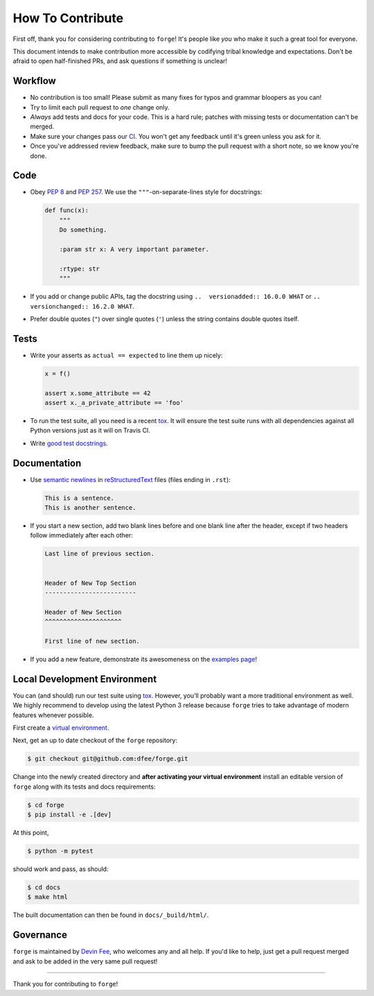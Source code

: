 How To Contribute
=================

First off, thank you for considering contributing to ``forge``!
It's people like *you* who make it such a great tool for everyone.

This document intends to make contribution more accessible by codifying tribal knowledge and expectations.
Don't be afraid to open half-finished PRs, and ask questions if something is unclear!


Workflow
--------

- No contribution is too small!
  Please submit as many fixes for typos and grammar bloopers as you can!
- Try to limit each pull request to *one* change only.
- *Always* add tests and docs for your code.
  This is a hard rule; patches with missing tests or documentation can't be merged.
- Make sure your changes pass our CI_.
  You won't get any feedback until it's green unless you ask for it.
- Once you've addressed review feedback, make sure to bump the pull request with a short note, so we know you're done.


Code
----

- Obey `PEP 8`_ and `PEP 257`_.
  We use the ``"""``\ -on-separate-lines style for docstrings:

  .. code-block:: python

     def func(x):
         """
         Do something.

         :param str x: A very important parameter.

         :rtype: str
         """
- If you add or change public APIs, tag the docstring using ``..  versionadded:: 16.0.0 WHAT`` or ``..  versionchanged:: 16.2.0 WHAT``.
- Prefer double quotes (``"``) over single quotes (``'``) unless the string contains double quotes itself.


Tests
-----

- Write your asserts as ``actual == expected`` to line them up nicely:

  .. code-block:: python

     x = f()

     assert x.some_attribute == 42
     assert x._a_private_attribute == 'foo'

- To run the test suite, all you need is a recent tox_.
  It will ensure the test suite runs with all dependencies against all Python versions just as it will on Travis CI.
- Write `good test docstrings`_.


Documentation
-------------

- Use `semantic newlines`_ in reStructuredText_ files (files ending in ``.rst``):

  .. code-block:: rst

     This is a sentence.
     This is another sentence.

- If you start a new section, add two blank lines before and one blank line after the header, except if two headers follow immediately after each other:

  .. code-block:: rst

     Last line of previous section.


     Header of New Top Section
     -------------------------

     Header of New Section
     ^^^^^^^^^^^^^^^^^^^^^

     First line of new section.

- If you add a new feature, demonstrate its awesomeness on the `examples page`_!


Local Development Environment
-----------------------------

You can (and should) run our test suite using tox_.
However, you’ll probably want a more traditional environment as well.
We highly recommend to develop using the latest Python 3 release because ``forge`` tries to take advantage of modern features whenever possible.

First create a `virtual environment <https://docs.python.org/3/tutorial/venv.html#creating-virtual-environments>`_.

Next, get an up to date checkout of the ``forge`` repository:

.. code-block:: bash

    $ git checkout git@github.com:dfee/forge.git

Change into the newly created directory and **after activating your virtual environment** install an editable version of ``forge`` along with its tests and docs requirements:

.. code-block:: bash

    $ cd forge
    $ pip install -e .[dev]

At this point,

.. code-block:: bash

   $ python -m pytest

should work and pass, as should:

.. code-block:: bash

   $ cd docs
   $ make html

The built documentation can then be found in ``docs/_build/html/``.


Governance
----------

``forge`` is maintained by `Devin Fee`_, who welcomes any and all help.
If you'd like to help, just get a pull request merged and ask to be added in the very same pull request!

****

Thank you for contributing to ``forge``!


.. _`Devin Fee`: https://devinfee.com
.. _`PEP 8`: https://www.python.org/dev/peps/pep-0008/
.. _`PEP 257`: https://www.python.org/dev/peps/pep-0257/
.. _`good test docstrings`: https://jml.io/pages/test-docstrings.html
.. _changelog: https://github.com/dfee/forge/blob/master/CHANGELOG.rst
.. _tox: https://tox.readthedocs.io/
.. _reStructuredText: http://www.sphinx-doc.org/en/stable/rest.html
.. _semantic newlines: http://rhodesmill.org/brandon/2012/one-sentence-per-line/
.. _examples page: https://github.com/dfee/forge/blob/master/docs/examples.rst
.. _CI: https://travis-ci.org/forge/dfee/
